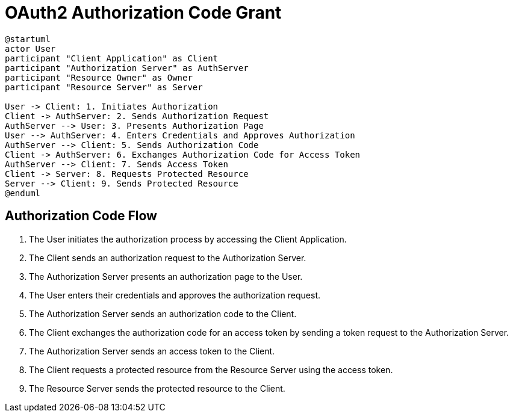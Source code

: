= OAuth2 Authorization Code Grant

[plantuml, authorization_code_grant]
----
@startuml
actor User
participant "Client Application" as Client
participant "Authorization Server" as AuthServer
participant "Resource Owner" as Owner
participant "Resource Server" as Server

User -> Client: 1. Initiates Authorization
Client -> AuthServer: 2. Sends Authorization Request
AuthServer --> User: 3. Presents Authorization Page
User --> AuthServer: 4. Enters Credentials and Approves Authorization
AuthServer --> Client: 5. Sends Authorization Code
Client -> AuthServer: 6. Exchanges Authorization Code for Access Token
AuthServer --> Client: 7. Sends Access Token
Client -> Server: 8. Requests Protected Resource
Server --> Client: 9. Sends Protected Resource
@enduml
----

== Authorization Code Flow

1. The User initiates the authorization process by accessing the Client Application.
2. The Client sends an authorization request to the Authorization Server.
3. The Authorization Server presents an authorization page to the User.
4. The User enters their credentials and approves the authorization request.
5. The Authorization Server sends an authorization code to the Client.
6. The Client exchanges the authorization code for an access token by sending a token request to the Authorization Server.
7. The Authorization Server sends an access token to the Client.
8. The Client requests a protected resource from the Resource Server using the access token.
9. The Resource Server sends the protected resource to the Client.
